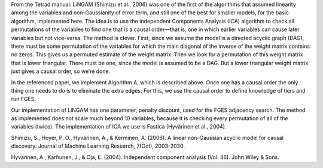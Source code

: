 From the Tetrad manual: LiNGAM (Shimizu et al., 2006) was one of the first of the algorithms that assumed linearity among the variables and non-Gaussianity of error term, and still one of the best for smaller models, for the basic algorithm, implemented here. The idea is to use the Independent Components Analysis (ICA) algorithm to check all permutations of the variables to find one that is a causal order—that is, one in which earlier variables can cause later variables but not vice-versa. The method is clever. First, since we assume the model is a directed acyclic graph (DAG), there must be some permutation of the variables for which the main diagonal of the inverse of the weight matrix contains no zeros. This gives us a permuted estimate of the weight matrix. Then we look for a permutation of this weight matrix that is lower triangular. There must be one, since the model is assumed to be a DAG. But a lower triangular weight matrix just gives a causal order, so we’re done.

In the referenced paper, we implement Algorithm A, which is described above. Once one has a causal order the only thing one needs to do is to eliminate the extra edges. For this, we use the causal order to define knowledge of tiers and run FGES.

Our implementation of LiNGAM has one parameter, penalty discount, used for the FGES adjacency search. The method as implemented does not scale much beyond 10 variables, because it is checking every permutation of all of the variables (twice). The implementation of ICA we use is FastIca (Hyvärinen et al., 2004).


Shimizu, S., Hoyer, P. O., Hyvärinen, A., & Kerminen, A. (2006). A linear non-Gaussian acyclic model for causal discovery. Journal of Machine Learning Research, 7(Oct), 2003-2030.

Hyvärinen, A., Karhunen, J., & Oja, E. (2004). Independent component analysis (Vol. 46). John Wiley & Sons. 